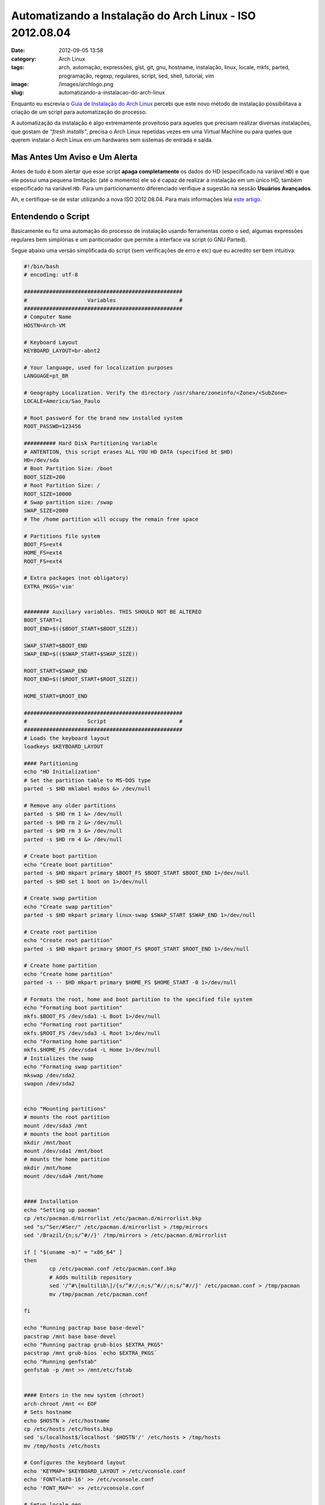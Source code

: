 Automatizando a Instalação do Arch Linux - ISO 2012.08.04
#########################################################
:date: 2012-09-05 13:58
:category: Arch Linux
:tags: arch, automação, expressões, gist, git, gnu, hostname, instalação, linux, locale, mkfs, parted, programação, regexp, regulares, script, sed, shell, tutorial, vim
:image: /images/archlogo.png
:slug: automatizando-a-instalacao-do-arch-linux

Enquanto eu escrevia o `Guia de Instalação do Arch Linux`_ percebi que este novo método de instalação possibilitava a criação de um script para automatização do processo.

.. image:: {filename}/images/archlinux-curved2.png
	:align: center
	:target: {filename}/images/archlinux-curved2.png
	:alt: Arch Linux

A automatização da instalação é algo extremamente proveitoso para aqueles que precisam realizar diversas instalações, que gostam de *"fresh installs"*, precisa o Arch Linux repetidas vezes em uma Virtual Machine ou para queles que querem instalar o Arch Linux em um hardwares sem sistemas de entrada e saída.

.. more

Mas Antes Um Aviso e Um Alerta
------------------------------

Antes de tudo é bom alertar que esse script **apaga completamente** os dados do HD (especificado na variável ``HD``) e que ele possui uma pequena limitação: (até o momento) ele só é capaz de realizar a instalação em um único HD, também especificado na variável ``HD``. Para um particionamento diferenciado verifique a sugestão na sessão **Usuários Avançados**.

Ah, e certifíque-se de estar utilizando a nova ISO 2012.08.04. Para mais informações leia `este artigo`_.

Entendendo o Script
-------------------

Basicamente eu fiz uma automação do processo de instalação usando ferramentas como o sed, algumas expressões regulares bem simplórias e um pariticonador que permite a interface via script (o GNU Parted).

Segue abaixo uma versão simplificada do script (sem verificações de erro e etc) que eu acredito ser bem intuitiva:

.. code-block:: bash

        #!/bin/bash
        # encoding: utf-8

        ##################################################
        #		    Variables 			 #
        ##################################################
        # Computer Name
        HOSTN=Arch-VM

        # Keyboard Layout
        KEYBOARD_LAYOUT=br-abnt2

        # Your language, used for localization purposes
        LANGUAGE=pt_BR

        # Geography Localization. Verify the directory /usr/share/zoneinfo/<Zone>/<SubZone>
        LOCALE=America/Sao_Paulo

        # Root password for the brand new installed system
        ROOT_PASSWD=123456

        ########## Hard Disk Partitioning Variable
        # ANTENTION, this script erases ALL YOU HD DATA (specified bt $HD)
        HD=/dev/sda
        # Boot Partition Size: /boot
        BOOT_SIZE=200
        # Root Partition Size: /
        ROOT_SIZE=10000
        # Swap partition size: /swap
        SWAP_SIZE=2000
        # The /home partition will occupy the remain free space

        # Partitions file system
        BOOT_FS=ext4
        HOME_FS=ext4
        ROOT_FS=ext4

        # Extra packages (not obligatory)
        EXTRA_PKGS='vim'


        ######## Auxiliary variables. THIS SHOULD NOT BE ALTERED
        BOOT_START=1
        BOOT_END=$(($BOOT_START+$BOOT_SIZE))

        SWAP_START=$BOOT_END
        SWAP_END=$(($SWAP_START+$SWAP_SIZE))

        ROOT_START=$SWAP_END
        ROOT_END=$(($ROOT_START+$ROOT_SIZE))

        HOME_START=$ROOT_END

        ##################################################
        #		    Script 			 #
        ##################################################
        # Loads the keyboard layout
        loadkeys $KEYBOARD_LAYOUT

        #### Partitioning
        echo "HD Initialization"
        # Set the partition table to MS-DOS type 
        parted -s $HD mklabel msdos &> /dev/null

        # Remove any older partitions
        parted -s $HD rm 1 &> /dev/null
        parted -s $HD rm 2 &> /dev/null
        parted -s $HD rm 3 &> /dev/null
        parted -s $HD rm 4 &> /dev/null

        # Create boot partition
        echo "Create boot partition"
        parted -s $HD mkpart primary $BOOT_FS $BOOT_START $BOOT_END 1>/dev/null
        parted -s $HD set 1 boot on 1>/dev/null

        # Create swap partition
        echo "Create swap partition"
        parted -s $HD mkpart primary linux-swap $SWAP_START $SWAP_END 1>/dev/null

        # Create root partition
        echo "Create root partition"
        parted -s $HD mkpart primary $ROOT_FS $ROOT_START $ROOT_END 1>/dev/null

        # Create home partition
        echo "Create home partition"
        parted -s -- $HD mkpart primary $HOME_FS $HOME_START -0 1>/dev/null

        # Formats the root, home and boot partition to the specified file system
        echo "Formating boot partition"
        mkfs.$BOOT_FS /dev/sda1 -L Boot 1>/dev/null
        echo "Formating root partition"
        mkfs.$ROOT_FS /dev/sda3 -L Root 1>/dev/null
        echo "Formating home partition"
        mkfs.$HOME_FS /dev/sda4 -L Home 1>/dev/null
        # Initializes the swap
        echo "Formating swap partition"
        mkswap /dev/sda2
        swapon /dev/sda2


        echo "Mounting partitions"
        # mounts the root partition
        mount /dev/sda3 /mnt
        # mounts the boot partition
        mkdir /mnt/boot
        mount /dev/sda1 /mnt/boot
        # mounts the home partition
        mkdir /mnt/home
        mount /dev/sda4 /mnt/home


        #### Installation
        echo "Setting up pacman"
        cp /etc/pacman.d/mirrorlist /etc/pacman.d/mirrorlist.bkp
        sed "s/^Ser/#Ser/" /etc/pacman.d/mirrorlist > /tmp/mirrors
        sed '/Brazil/{n;s/^#//}' /tmp/mirrors > /etc/pacman.d/mirrorlist

        if [ "$(uname -m)" = "x86_64" ]
        then
                cp /etc/pacman.conf /etc/pacman.conf.bkp
                # Adds multilib repository
                sed '/^#\[multilib\]/{s/^#//;n;s/^#//;n;s/^#//}' /etc/pacman.conf > /tmp/pacman
                mv /tmp/pacman /etc/pacman.conf

        fi

        echo "Running pactrap base base-devel"
        pacstrap /mnt base base-devel
        echo "Running pactrap grub-bios $EXTRA_PKGS"
        pacstrap /mnt grub-bios `echo $EXTRA_PKGS`
        echo "Running genfstab"
        genfstab -p /mnt >> /mnt/etc/fstab


        #### Enters in the new system (chroot)
        arch-chroot /mnt << EOF
        # Sets hostname
        echo $HOSTN > /etc/hostname
        cp /etc/hosts /etc/hosts.bkp
        sed 's/localhost$/localhost '$HOSTN'/' /etc/hosts > /tmp/hosts
        mv /tmp/hosts /etc/hosts

        # Configures the keyboard layout
        echo 'KEYMAP='$KEYBOARD_LAYOUT > /etc/vconsole.conf
        echo 'FONT=lat0-16' >> /etc/vconsole.conf
        echo 'FONT_MAP=' >> /etc/vconsole.conf

        # Setup locale.gen
        cp /etc/locale.gen /etc/locale.gen.bkp
        sed 's/^#'$LANGUAGE'/'$LANGUAGE/ /etc/locale.gen > /tmp/locale
        mv /tmp/locale /etc/locale.gen
        locale-gen

        # Setup locale.conf
        export LANG=$LANGUAGE'.utf-8'
        echo 'LANG='$LANGUAGE'.utf-8' > /etc/locale.conf
        echo 'LC_COLLATE=C' >> /etc/locale.conf
        echo 'LC_TIME='$LANGUAGE'.utf-8' >> /etc/locale.conf

        # Setup clock (date and time)
        ln -s /usr/share/zoneinfo/$LOCALE /etc/localtime
        echo $LOCALE > /etc/timezone
        hwclock --systohc --utc

        # Setup the network (DHCP via eth0)
        cp /etc/rc.conf /etc/rc.conf.bkp
        sed 's/^# interface=/interface=eth0/' /etc/rc.conf > /tmp/rc.conf
        mv /tmp/rc.conf /etc/rc.conf

        # Setup initial ramdisk environment
        mkinitcpio -p linux

        # Installs and generates GRUB's settings
        grub-install /dev/sda
        grub-mkconfig -o /boot/grub/grub.cfg

        # Changes the root password
        echo -e $ROOT_PASSWD"\n"$ROOT_PASSWD | passwd
        EOF

        echo "Umounting partitions"
        umount /mnt/{boot,home,}
        reboot

A versão acima eu sugiro que ela seja utilizada apenas para aprendizado pois não realiza nenhuma verificação de erro. Por este motivo escrevi uma versão com um mínimo de verificação:

.. code-block:: bash
        
        #!/bin/bash
        # encoding: utf-8

        ##################################################
        #		    Variaveis 			 #
        ##################################################
        # Nome do Computador
        HOSTN=Arch-VM

        # Localização. Verifique o diretório /usr/share/zoneinfo/<Zone>/<SubZone>
        LOCALE=America/Sao_Paulo

        # Senha de Root do sistema após a instalação
        ROOT_PASSWD=123456

        ########## Variáveis Para Particionamento do Disco
        # ATENÇÃO, este script apaga TODO o conteúdo do disco especificado em $HD.
        HD=/dev/sda
        # Tamanho da Partição Boot: /boot
        BOOT_SIZE=200
        # Tamanho da Partição Root: /
        ROOT_SIZE=10000
        # Tamanho da Partição Swap:
        SWAP_SIZE=2000
        # A partição /home irá ocupar o restante do espaço livre em disco

        # File System das partições
        BOOT_FS=ext4
        HOME_FS=ext4
        ROOT_FS=ext4

        # Pacote extras (não são obrigatórios)
        EXTRA_PKGS='vim'

        ######## Variáveis menos suscetíveis a mudanças
        KEYBOARD_LAYOUT=br-abnt2
        LANGUAGE=pt_BR

        ######## Variáveis auxiliares. NÃO DEVEM SER ALTERADAS
        BOOT_START=1
        BOOT_END=$(($BOOT_START+$BOOT_SIZE))

        SWAP_START=$BOOT_END
        SWAP_END=$(($SWAP_START+$SWAP_SIZE))

        ROOT_START=$SWAP_END
        ROOT_END=$(($ROOT_START+$ROOT_SIZE))

        HOME_START=$ROOT_END

        ##################################################
        #		    functions 			 #
        ##################################################
        function inicializa_hd
        {
                echo "Inicializando o HD"
                # Configura o tipo da tabela de partições (Ignorando erros)
                parted -s $HD mklabel msdos &> /dev/null

                # Remove qualquer partição antiga
                parted -s $HD rm 1 &> /dev/null
                parted -s $HD rm 2 &> /dev/null
                parted -s $HD rm 3 &> /dev/null
                parted -s $HD rm 4 &> /dev/null
        }

        function particiona_hd
        {
                ERR=0
                # Cria partição boot
                echo "Criando partição boot"
                parted -s $HD mkpart primary $BOOT_FS $BOOT_START $BOOT_END 1>/dev/null || ERR=1
                parted -s $HD set 1 boot on 1>/dev/null || ERR=1

                # Cria partição swap
                echo "Criando partição swap"
                parted -s $HD mkpart primary linux-swap $SWAP_START $SWAP_END 1>/dev/null || ERR=1

                # Cria partição root
                echo "Criando partição root"
                parted -s $HD mkpart primary $ROOT_FS $ROOT_START $ROOT_END 1>/dev/null || ERR=1

                # Cria partição home
                echo "Criando partição home"
                parted -s -- $HD mkpart primary $HOME_FS $HOME_START -0 1>/dev/null || ERR=1

                if [[ $ERR -eq 1 ]]; then
                        echo "Erro durante o particionamento"
                        exit 1
                fi
        }

        function cria_fs
        {
                ERR=0
                # Formata partições root, home e boot para o File System especificado
                echo "Formatando partição boot"
                mkfs.$BOOT_FS /dev/sda1 -L Boot 1>/dev/null || ERR=1
                echo "Formatando partição root"
                mkfs.$ROOT_FS /dev/sda3 -L Root 1>/dev/null || ERR=1
                echo "Formatando partição home"
                mkfs.$HOME_FS /dev/sda4 -L Home 1>/dev/null || ERR=1
                # Cria e inicia a swap
                echo "Formatando partição swap"
                mkswap /dev/sda2 || ERR=1
                swapon /dev/sda2 || ERR=1

                if [[ $ERR -eq 1 ]]; then
                        echo "Erro ao criar File Systems"
                        exit 1
                fi
        }

        function monta_particoes
        {
                ERR=0
                echo "Montando partições"
                # Monta partição root
                mount /dev/sda3 /mnt || ERR=1
                # Monta partição boot
                mkdir /mnt/boot || ERR=1
                mount /dev/sda1 /mnt/boot || ERR=1
                # Monta partição home
                mkdir /mnt/home || ERR=1
                mount /dev/sda4 /mnt/home || ERR=1

                if [[ $ERR -eq 1 ]]; then
                        echo "Erro ao criar File Systems"
                        exit 1
                fi
        }

        function configurando_pacman
        {
                echo "Configurando pacman"
                cp /etc/pacman.d/mirrorlist /etc/pacman.d/mirrorlist.bkp
                sed "s/^Ser/#Ser/" /etc/pacman.d/mirrorlist > /tmp/mirrors
                sed '/Brazil/{n;s/^#//}' /tmp/mirrors > /etc/pacman.d/mirrorlist

                if [ "$(uname -m)" = "x86_64" ]
                then
                        cp /etc/pacman.conf /etc/pacman.conf.bkp
                        # Adiciona o Multilib 
                        sed '/^#\[multilib\]/{s/^#//;n;s/^#//;n;s/^#//}' /etc/pacman.conf > /tmp/pacman
                        mv /tmp/pacman /etc/pacman.conf

                fi
        }

        function instalando_sistema
        {
                ERR=0
                echo "Rodando pactrap base base-devel"
                pacstrap /mnt base base-devel || ERR=1
                echo "Rodando pactrap grub-bios $EXTRA_PKGS"
                pacstrap /mnt grub-bios `echo $EXTRA_PKGS` || ERR=1
                echo "Rodando genfstab"
                genfstab -p /mnt >> /mnt/etc/fstab || ERR=1

                if [[ $ERR -eq 1 ]]; then
                        echo "Erro ao instalar sistema"
                        exit 1
                fi
        }

        ##################################################
        #		    Script 			 #
        ##################################################
        # Carrega layout do teclado ABNT2
        loadkeys $KEYBOARD_LAYOUT

        #### Particionamento
        inicializa_hd
        particiona_hd
        cria_fs
        monta_particoes

        #### Instalação
        configurando_pacman
        instalando_sistema

        #### Entra no novo sistema (chroot)
        arch-chroot /mnt << EOF
        # Configura hostname
        echo $HOSTN > /etc/hostname
        cp /etc/hosts /etc/hosts.bkp
        sed 's/localhost$/localhost '$HOSTN'/' /etc/hosts > /tmp/hosts
        mv /tmp/hosts /etc/hosts

        # Configura layout do teclado
        echo 'KEYMAP='$KEYBOARD_LAYOUT > /etc/vconsole.conf
        echo 'FONT=lat0-16' >> /etc/vconsole.conf
        echo 'FONT_MAP=' >> /etc/vconsole.conf

        # Configura locale.gen
        cp /etc/locale.gen /etc/locale.gen.bkp
        sed 's/^#'$LANGUAGE'/'$LANGUAGE/ /etc/locale.gen > /tmp/locale
        mv /tmp/locale /etc/locale.gen
        locale-gen

        # Configura locale.conf
        export LANG=$LANGUAGE'.utf-8'
        echo 'LANG='$LANGUAGE'.utf-8' > /etc/locale.conf
        echo 'LC_COLLATE=C' >> /etc/locale.conf
        echo 'LC_TIME='$LANGUAGE'.utf-8' >> /etc/locale.conf

        # Configura hora
        ln -s /usr/share/zoneinfo/$LOCALE /etc/localtime
        echo $LOCALE > /etc/timezone
        hwclock --systohc --utc

        # Configura rede (DHCP via eth0)
        cp /etc/rc.conf /etc/rc.conf.bkp
        sed 's/^# interface=/interface=eth0/' /etc/rc.conf > /tmp/rc.conf
        mv /tmp/rc.conf /etc/rc.conf

        # Configura ambiente ramdisk inicial
        mkinitcpio -p linux

        # Instala e gera configuração do GRUB Legacy
        grub-install /dev/sda
        grub-mkconfig -o /boot/grub/grub.cfg

        # Altera a senha do usuário root
        echo -e $ROOT_PASSWD"\n"$ROOT_PASSWD | passwd
        EOF

        echo "Umounting partitions"
        umount /mnt/{boot,home,}
        reboot


Adequando o Script
------------------

A primeira seção do script (da linha 8 à 33) deve ser adequada para suas necessidades. As linhas 36 e 37 (referentes à língua do sistema) são passíveis de mudança apenas se você tiver interesse de instalar o sistema em outra língua que não seja o Português do Brasil.

Abaixo alguns detalhes das variáveis que podem ser adequadas.

Configurações Básicas
~~~~~~~~~~~~~~~~~~~~~

Hostname
^^^^^^^^

O ``hostname`` do seu computador é definido na variável ``HOSTN`` e é utilizado para "nomear" a sua estação/servidor. Este valor é utilizado nos arquivos de configuração ``/etc/hostname`` e ``/etc/hosts``

Região
^^^^^^

É importante adequar a variável ``LOCALE`` pois ela define a sua região (zona e sub-zona), e consequentemente o seu fuso horário. Para verificar todas as regiões suportadas consulte o diretório ``/usr/share/zoneinfo/<Zone>/<SubZone>``.

Pacotes Adicionais
^^^^^^^^^^^^^^^^^^

A variável ``EXTRA_PKGS`` define os pacotes adicionais (além dos pacotes ``base``, ``base-devel`` e ``grub-bios``) que serão instalados no sistema, você pode definir diversos pacotes como:

::

    EXTRA_PKGS='vim git subversion'

Senha do Usuário Root
^^^^^^^^^^^^^^^^^^^^^

A variável ``ROOT_PASSWD`` define a senha de root que será configurada no seu novo sistema, é imprescindível que esse valor seja alterado.

Configurações de Particionamento e Formatação
~~~~~~~~~~~~~~~~~~~~~~~~~~~~~~~~~~~~~~~~~~~~~

Identificado do Disco Rígido
^^^^^^^^^^^^^^^^^^^^^^^^^^^^

Também é imprescindível a adequação do identificador do disco rígido definido pela variável ``HD``. Esta variável define qual HD será particionado e formatado.

Tamanho das Partições
^^^^^^^^^^^^^^^^^^^^^

Neste script é utilizado as partições recomendadas (boot, swap, root e home). Para definir o tamanho (em Mega Bytes) das 3 primeiras partições altere as seguitnes variáveis: ``BOOT_SIZE``, ``SWAP_SIZE`` e ``ROOT_SIZE``. O script utilizará todo o espaço livre restante para a partição home.

File System das Partições
^^^^^^^^^^^^^^^^^^^^^^^^^

Para definir o file system das partições swap, root e home altere as variáveis ``BOOT_FS``, ``HOME_FS`` e ``ROOT_FS``. Estas variáveis são utilizadas como complemento para o comando ``mkfs``, desta forma são suportados os seguintes file systems:

-  ``bfs``
-  ``btfs``
-  ``cramfs``
-  ``ext2``
-  ``ext3``
-  ``ext4``
-  ``ext4dev``
-  ``jfs``
-  ``minix``
-  ``msdos``
-  ``nilfs2``
-  ``ntfs``
-  ``reiserfs``
-  ``vfat``
-  ``xfs``

Utilizando o Script
-------------------

Para utilizar o script acima basta dar boot em sua máquina com o ISO do Arch Linux e emitir os seguintes comandos:

.. code-block:: bash

    $ curl https://gist.github.com/gists/3320266/download | tar xvz
    $ mv gist*/*.sh .
    $ chmod 777 arch-install.sh

Em seguida edite as variáveis do script conforme instruído anteriormente e ao final da adequação execute o script:

.. code-block:: bash

    $ ./arch-install.sh

Agora recline-se em sua cadeira e assista as letrinhas passarem!

Usuários Avançados
------------------

Conforme destacado pelo leitor Vítor, os usuários avançados que queiram usar um particionamento mais "incrementado" basta ignorar os ajustes nas variáveis de HD, particionamento e FileSystem, comentar as linhas 173 a 176 e montar todo o sistema de arquivos em ``/mnt`` (por exemplo ``/mnt/home`` e ``/mnt/boot``) e executar o sctipt normalmente. Desta forma o script irá apenas instalar os pacotes necessários, o GRUB e realizar as configurações necessárias.

Futuro
------

É verdade, me diverti muito fazendo esse script, por isso estou considerando a possibildiade de ampliá-lo e criar uma interface amigavel. Quem sabe fazer um substituto do AIF?! Quem tiver interessado em colaborar é só avisar :D

.. _Guia de Instalação do Arch Linux: /pt/instalando-o-arch-linux-iso-20120804/
.. _este artigo: /pt/instalando-o-arch-linux-iso-20120804/
